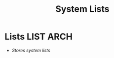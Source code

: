 #+TITLE: System Lists
#+DESCRIPTION: Description for archive here
#+OPTIONS: ^:nil
* Lists :LIST:ARCH:
- /Stores system lists/

